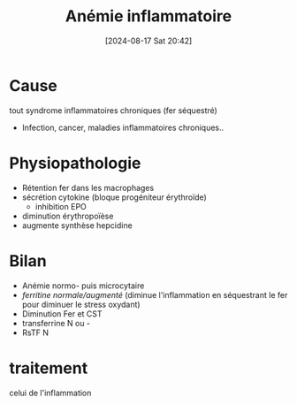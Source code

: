 #+title:      Anémie inflammatoire
#+date:       [2024-08-17 Sat 20:42]
#+filetags:   :hemato:
#+identifier: 20240817T204227


* Cause
tout syndrome inflammatoires chroniques (fer séquestré)
- Infection, cancer, maladies inflammatoires chroniques..

* Physiopathologie
- Rétention fer dans les macrophages
- sécrétion cytokine (bloque progéniteur érythroïde)
  - inhibition EPO
- diminution érythropoïèse
- augmente synthèse hepcidine
* Bilan
- Anémie normo- puis microcytaire
- /ferritine normale/augmenté/ (diminue l'inflammation en séquestrant le fer pour diminuer le stress oxydant)
- Diminution Fer et CST
- transferrine N ou -
- RsTF N

* traitement
celui de l'inflammation
